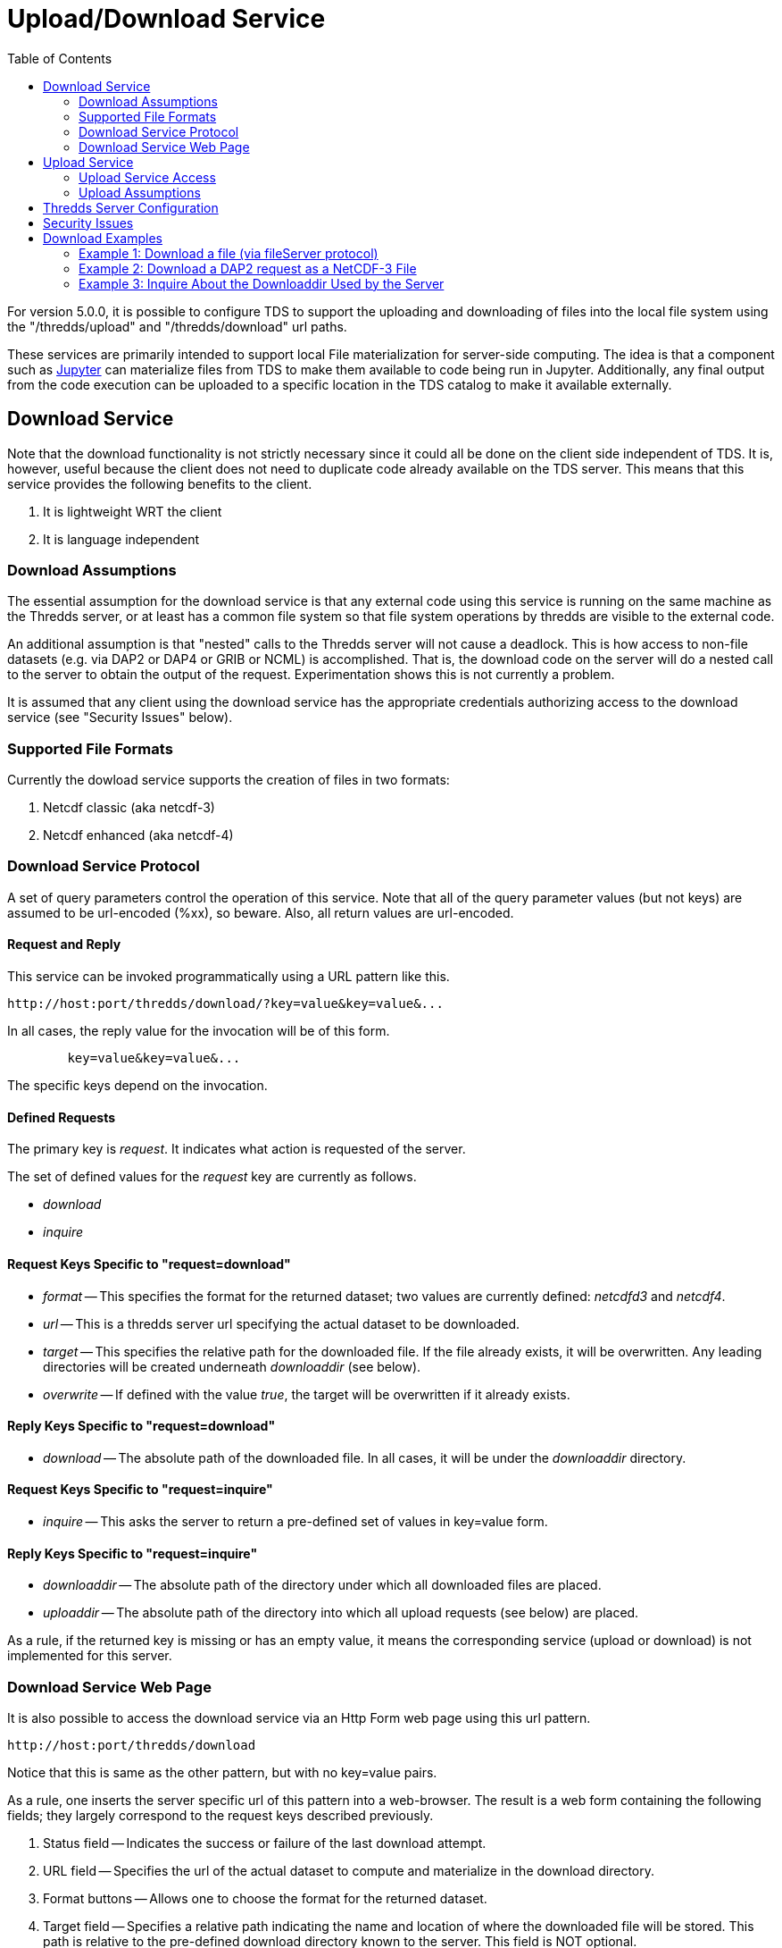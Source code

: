 :source-highlighter: coderay
[[threddsDocs]]
:toc:

= Upload/Download Service

For version 5.0.0, it is possible to configure TDS to support the uploading and downloading of files into the local file system using the "/thredds/upload" and "/thredds/download" url paths.

These services are primarily intended to support local File materialization for server-side computing. The idea is that a component such as http://jupyter.org[Jupyter] can materialize files from TDS to make them available to code being run in Jupyter. Additionally, any final output from the code execution can be uploaded to a specific location in the TDS catalog to make it available externally.

== Download Service

Note that the download functionality is not strictly necessary since it could all be done on the client side independent of TDS.  It is, however, useful because the client does not need to duplicate code already available on the TDS server. This means that this service provides the following benefits to the client.

1. It is lightweight WRT the client
2. It is language independent

=== Download Assumptions

The essential assumption for the download service is that any external code using this service is running on the same machine as the Thredds server, or at least has a common file system so that file system operations by thredds are visible to the external code.

An additional assumption is that "nested" calls to the Thredds server will not cause a deadlock. This is how access to non-file datasets (e.g. via DAP2 or DAP4 or GRIB or NCML) is accomplished.  That is, the download code on the server will do a nested call to the server to obtain the output of the request.  Experimentation shows this is not currently a problem.

It is assumed that any client using the download service has the appropriate credentials authorizing access to the download service (see "Security Issues" below).

=== Supported File Formats

Currently the dowload service supports the creation of files in two formats:

1. Netcdf classic (aka netcdf-3)
2. Netcdf enhanced (aka netcdf-4)

=== Download Service Protocol

A set of query parameters control the operation of this service. Note that all of the query parameter values (but not keys) are assumed to be url-encoded (%xx), so beware. Also, all return values are url-encoded.

==== Request and Reply

This service can be invoked programmatically using a URL pattern like this.
```
http://host:port/thredds/download/?key=value&key=value&...
```
In all cases, the reply value for the invocation will be of this form.
```
	key=value&key=value&...
```
The specific keys depend on the invocation.

==== Defined Requests

The primary key is __request__. It indicates what action
is requested of the server.

The set of defined values for the __request__ key are currently as follows.

* __download__
* __inquire__

==== Request Keys Specific to "request=download"

* __format__ -- This specifies the format for the returned dataset; two values are currently defined:  __netcdfd3__ and __netcdf4__.

* __url__ -- This is a thredds server url specifying the actual dataset to be downloaded.

* __target__ -- This specifies the relative path for the downloaded file. If the file already exists, it will be overwritten. Any leading directories will be created underneath __downloaddir__ (see below).

* __overwrite__ -- If defined with the value __true__, the target will be overwritten if it already exists.

==== Reply Keys Specific to "request=download"

* __download__ -- The absolute path of the downloaded file. In all cases, it will be under the __downloaddir__ directory.

==== Request Keys Specific to "request=inquire"

* __inquire__ -- This asks the server to return a pre-defined set of
values in key=value form.

==== Reply Keys Specific to "request=inquire"

* __downloaddir__ -- The absolute path of the directory under which all downloaded files are placed.
* __uploaddir__ -- The absolute path of the directory into which all upload requests (see below) are placed.

As a rule, if the returned key is missing or has an empty value, it means the corresponding service (upload or download) is not implemented for this server.

=== Download Service Web Page

It is also possible to access the download service via an Http Form web page
using this url pattern.
```
http://host:port/thredds/download
```
Notice that this is same as the other pattern, but with no key=value pairs.

As a rule, one inserts the server specific url of this pattern into a web-browser. The result is a web form containing the following fields; they largely correspond to the request keys described previously.

1. Status field -- Indicates the success or failure of the last download attempt.
2. URL field -- Specifies the url of the actual dataset to compute and materialize in the download directory.
3. Format buttons -- Allows one to choose the format for the returned dataset.
4. Target field -- Specifies a relative path indicating the name and location of where the downloaded file will be stored. This path is relative to the pre-defined download directory known to the server. This field is NOT optional.
5. Overwrite checkbox -- If checked, then any previous target with the same target name will be overwritten. Default is to not overwrite.

The user fills in these fields as desired and then clicks the __Send__ button to cause the download to be attempted. On return, the same form is displayed but with the success or failure of the download attempt shown in the __Status__ field.

== Upload Service 

Uploading of files to a Thredds server is normally carried out using an Http Form web page that roughly mimics the upload capabilities of RAMADDA. It is possible to programmatically invoke the upload service, but that is not the normal mechanism.

=== Upload Service Access

The upload service web page can be accessed using this url pattern.
```
http://host:port/thredds/upload
```

As a rule, one inserts the server specific url of this pattern into a web-browser. The result is a web form containing the following four fields.

1. Status field -- Indicates the success or failure of the last upload attempt.
2. File field -- Specifies the absolute path of a file to upload. This is actually a __Browse__ button that can be used to select the file.
3. Target field -- Specified a relative path indicating the name and location of where the uploaded file will be stored on the server. This path is relative to the pre-defined upload directory known to the server. This is optional, and if left blank the target will be given the name of the uploaded file.
4. Overwrite checkbox -- If checked, then any previous target with the same target name will be overwritten. Default is to overwrite.

The user fills in these fields as desired and then clicks the __Send__ button to cause the upload to be attempted. On return, the same form is displayed but with the success or failure of the upload attempt shown in the __Status__ field.

=== Upload Assumptions

It is assumed that any client using the upload service has the appropriate credentials authorizing access to the download service (See "Security Issues" below).

== Thredds Server Configuration

In order to activate upload and/or download, one or both of the following Java -D flags must be provided to the Thredds server.

* __-Dtds.download.dir__ -- Specify the absolute path of a directory into which files will be downloaded; if this does not exist, it will be created.
* __-Dtds.upload.dir__ -- Specify the absolute path of a directory into which files may be uploaded.

Security concerns (see below) must be addressed when setting the permission on these directories.

In order to complete the establishment of an upload directory, the following entry must be added to the __catalog.xml__ file for the Thredds server.
```
	<datasetScan name="Uploaded Files" ID="upload"
                     location="${tds.upload.dir}" path="upload/">
	    <metadata inherited="true">
	      <serviceName>all</serviceName>
	      <dataType>Station</dataType>
	    </metadata>
	</datasetScan>
```
Optionally, if one wants to make the download directory visible through the catalog, the following can be added to the same file.
```
	<datasetScan name="Downloaded Files" ID="download"
                     location="${tds.download.dir}" path="download/">
	    <metadata inherited="true">
	      <serviceName>all</serviceName>
	      <dataType>Station</dataType>
	    </metadata>
	</datasetScan>
```

== Security Issues

It should be clear that providing upload and download capabilties can introduce security concerns.

The primary download issue is that the service will cause the Thredds server to write  into user-specified locations in the file system. In order to prevent malicious writing of files, the download directory (specified by tds.download.dir) should be created in a safe place. Typically, this means it should be placed under a directory such as "/tmp" on Linux or an equivalent location for other operating systems.

This directory will be read and written by the user running the Thredds server, typically "tomcat". The best practice for this is to create a specific user and group and set the download directories user and group to those values.  Then the appropriate Posix permissions for that directory should be "rwxrwx---". Finally, the user "tomcat" should be added the created group.

Corresponding concerns apply to the upload directory. However it is probable that only the server will directly access this directory (all else is via the catalog), so its permissions can be set to "rwx------" assuming the owner is the same as the user under which Thredd is executing.

The url used to specify the dataset to be downloaded also raises security concerns. The url is tested for two specific url patterns to ensure proper behavior.

1. The pattern".." is disallowed in order to avoid attempts to escape the thredds sandbox.
2. The pattern"/download/" is disallowed in order to prevent an access loop in which a download call attempts to call download again.

In order to provide additional sandboxing, the url provided by the client is modified to ignore the host, port and servlet prefix. They are replaced with the "&lt;host&gt;:&lt;port&gt;/thredds" of the thredds server. This is to prevent attempts to use the thredds server to access external data sources, which would otherwise provide a security leak.

Finally, it is desirable that some additional access controls be applied. Specifically, Tomcat may be configured to require client-side certificates so that all clients using this service must have access to that certificate.

== Download Examples

=== Example 1: Download a file (via fileServer protocol)

request:
```
	http://localhost:8081/thredds/download/?request=download&format=netcdf3&target=nc3/testData.nc3&url=http://host:80/thredds/fileServer/localContent/testData.nc&testinfo=testdirs=d:/git/download/tds/src/test/resources/thredds/server/download/testfiles
```
reply:
```
	download=c:/Temp/download/nc3/testData.nc3
```
Note: the encoded version of the request:
```
	http://localhost:8081/thredds/download/?request=download&format=netcdf3&target=nc3%2FtestData.nc3&url=http%3A%2F%2Fhost%3A80%2Fthredds%2FfileServer%2FlocalContent%2FtestData.nc&testinfo=testdirs%3Dd%3A%2Fgit%2Fdownload%2Ftds%2Fsrc%2Ftest%2Fresources%2Fthredds%2Fserver%2Fdownload%2Ftestfiles
```

=== Example 2: Download a DAP2 request as a NetCDF-3 File

request:
```
	http://localhost:8081/thredds/download/?request=download&format=netcdf3&target=testData.nc3&url=http://host:80/thredds/dodsC/localContent/testData.nc&testinfo=testdirs=d:/git/download/tds/src/test/resources/thredds/server/download/testfiles
```
reply:
```
	download=c:/Temp/download/testData.nc3
```

=== Example 3: Inquire About the Downloaddir Used by the Server

request:
```
	http://localhost:8081/thredds/download/?request=inquire&inquire=downloaddir
```
reply:
```
	downloaddir=c:/Temp/download
```

'''''

image:../thread.png[THREDDS] This document is maintained by Unidata.
Send comments to mailto:support-thredds@unidata.ucar.edu[THREDDS
support].
